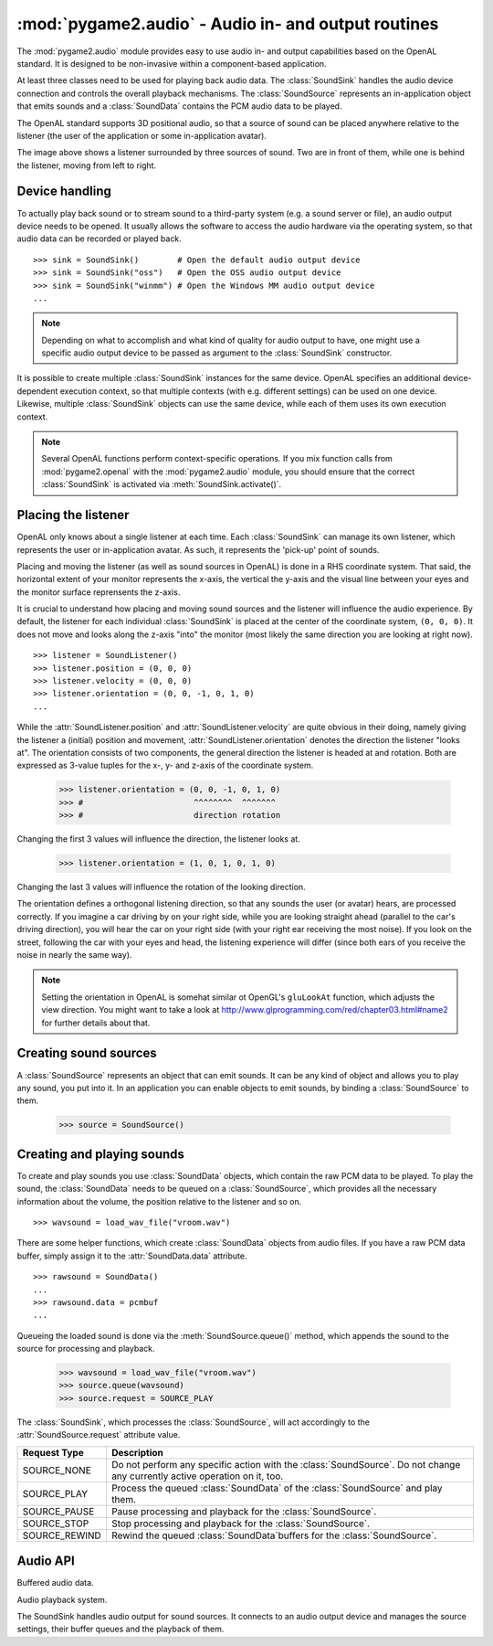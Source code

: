 .. module:: pygame2.audio
   :synopsis: Audio in- and output routines.

:mod:`pygame2.audio` - Audio in- and output routines
====================================================

The :mod:`pygame2.audio` module provides easy to use audio in- and output
capabilities based on the OpenAL standard. It is designed to be non-invasive
within a component-based application.

At least three classes need to be used for playing back audio data. The
:class:`SoundSink` handles the audio device connection and controls the overall
playback mechanisms. The :class:`SoundSource` represents an in-application
object that emits sounds and a :class:`SoundData` contains the PCM audio data
to be played.

The OpenAL standard supports 3D positional audio, so that a source of sound
can be placed anywhere relative to the listener (the user of the application
or some in-application avatar).

.. image:: images/openalaudio.png

The image above shows a listener surrounded by three sources of
sound. Two are in front of them, while one is behind the listener,
moving from left to right.

Device handling
---------------

To actually play back sound or to stream sound to a third-party system (e.g.
a sound server or file), an audio output device needs to be opened. It usually
allows the software to access the audio hardware via the operating system, so
that audio data can be recorded or played back. ::

   >>> sink = SoundSink()        # Open the default audio output device
   >>> sink = SoundSink("oss")   # Open the OSS audio output device
   >>> sink = SoundSink("winmm") # Open the Windows MM audio output device
   ...

.. note::

   Depending on what to accomplish and what kind of quality for audio output to
   have, one might use a specific audio output device to be passed as argument
   to the :class:`SoundSink` constructor.

It is possible to create multiple :class:`SoundSink` instances for the same
device. OpenAL specifies an additional device-dependent execution context,
so that multiple contexts (with e.g. different settings) can be used on one
device. Likewise, multiple :class:`SoundSink` objects can use the same device,
while each of them uses its own execution context.

.. note::

   Several OpenAL functions perform context-specific operations. If you mix
   function calls from :mod:`pygame2.openal` with the :mod:`pygame2.audio`
   module, you should ensure that the correct :class:`SoundSink` is activated
   via :meth:`SoundSink.activate()`.

Placing the listener
--------------------

OpenAL only knows about a single listener at each time. Each
:class:`SoundSink` can manage its own listener, which represents the user or
in-application avatar. As such, it represents the 'pick-up' point of sounds.

Placing and moving the listener (as well as sound sources in OpenAL) is done
in a RHS coordinate system. That said, the horizontal extent of your monitor
represents the x-axis, the vertical the y-axis and the visual line between
your eyes and the monitor surface reprensents the z-axis.

.. image:: images/coordinate_rhs.png

It is crucial to understand how placing and moving sound sources and the
listener will influence the audio experience. By default, the listener
for each individual :class:`SoundSink` is placed at the center of the
coordinate system, ``(0, 0, 0)``. It does not move and looks along the
z-axis "into" the monitor (most likely the same direction you are
looking at right now).  ::

   >>> listener = SoundListener()
   >>> listener.position = (0, 0, 0)
   >>> listener.velocity = (0, 0, 0)
   >>> listener.orientation = (0, 0, -1, 0, 1, 0)
   ...

.. image:: images/listener_default.png

While the :attr:`SoundListener.position` and
:attr:`SoundListener.velocity` are quite obvious in their doing, namely
giving the listener a (initial) position and movement,
:attr:`SoundListener.orientation` denotes the direction the listener
"looks at". The orientation consists of two components, the general
direction the listener is headed at and rotation. Both are expressed as
3-value tuples for the x-, y- and z-axis of the coordinate system.

   >>> listener.orientation = (0, 0, -1, 0, 1, 0)
   >>> #                       ^^^^^^^^  ^^^^^^^
   >>> #                       direction rotation

Changing the first 3 values will influence the direction, the listener
looks at.

   >>> listener.orientation = (1, 0, 1, 0, 1, 0)

.. image:: images/listener_xz.png

Changing the last 3 values will influence the rotation of the looking
direction.

.. image:: images/listener_xyz.png

The orientation defines a orthogonal listening direction, so that any sounds
the user (or avatar) hears, are processed correctly. If you imagine a car
driving by on your right side, while you are looking straight ahead (parallel
to the car's driving direction), you will hear the car on your right side
(with your right ear receiving the most noise). If you look on the street,
following the car with your eyes and head, the listening experience will
differ (since both ears of you receive the noise in nearly the same way).

.. note::

   Setting the orientation in OpenAL is somehat similar ot OpenGL's
   ``gluLookAt`` function, which adjusts the view direction. You might want
   to take a look at http://www.glprogramming.com/red/chapter03.html#name2 for
   further details about that.

Creating sound sources
----------------------

A :class:`SoundSource` represents an object that can emit sounds. It can be any
kind of object and allows you to play any sound, you put into it. In an
application you can enable objects to emit sounds, by binding a
:class:`SoundSource` to them.

   >>> source = SoundSource()

.. todo::

   more details

Creating and playing sounds
---------------------------

To create and play sounds you use :class:`SoundData` objects, which contain
the raw PCM data to be played. To play the sound, the :class:`SoundData` needs
to be queued on a :class:`SoundSource`, which provides all the necessary
information about the volume, the position relative to the listener and so
on. ::

   >>> wavsound = load_wav_file("vroom.wav")

There are some helper functions, which create :class:`SoundData` objects from
audio files. If you have a raw PCM data buffer, simply assign it to the
:attr:`SoundData.data` attribute. ::

   >>> rawsound = SoundData()
   ...
   >>> rawsound.data = pcmbuf
   ...

Queueing the loaded sound is done via the :meth:`SoundSource.queue()` method,
which appends the sound to the source for processing and playback.

   >>> wavsound = load_wav_file("vroom.wav")
   >>> source.queue(wavsound)
   >>> source.request = SOURCE_PLAY

The :class:`SoundSink`, which processes the :class:`SoundSource`, will act
accordingly to the :attr:`SoundSource.request` attribute value.

============= ===================================================
Request Type  Description
============= ===================================================
SOURCE_NONE   Do not perform any specific action with the
              :class:`SoundSource`. Do not change any currently
              active operation on it, too.
SOURCE_PLAY   Process the queued :class:`SoundData` of the
              :class:`SoundSource` and play them.
SOURCE_PAUSE  Pause processing and playback for the
              :class:`SoundSource`.
SOURCE_STOP   Stop processing and playback for the
              :class:`SoundSource`.
SOURCE_REWIND Rewind the queued :class:`SoundData`buffers for the
              :class:`SoundSource`.
============= ===================================================

Audio API
---------

.. data:: SOURCE_NONE

   Indicates that no specific action should be performed on processing the
   :class:`SoundSource`

.. data:: SOURCE_PLAY

   Indicates that the :class:`SoundSource` shall play its :class:`SoundData`.

.. data:: SOURCE_PAUSE

   Indicates that the :class:`SoundSource` shall pause playing.

.. data:: SOURCE_STOP

   Indicates that the :class:`SoundSource` shall stop playing.

.. data:: SOURCE_REWIND

    Indicates that the :class:`SoundSource` shall rewind to the start of the
    currently processed :class:`SoundData` buffer.

.. class:: SoundData([format=None[, data=None[, size=None[, frequency=None]]]])

   Buffered audio data.

   .. attribute:: bufid

      The OpenAL buffer id, if any. This will be set automatically by the
      :class:`SoundSink`, if the :class:`SoundData` is processed.

   .. attribute:: format

      The format of the audio data.

   .. attribute:: data

      A buffer containing the raw PCM data to play.

   .. attribute:: size

      The size of the audio buffer.

   .. attribute:: frequency

      The frequency of the audio data.


.. class:: SoundListener([position=(0, 0, 0)[, velocity=(0, 0, 0)[, \
                         orientation=(0, 0, -1, 0, 1, 0)]]])

   Listener position information for the 3D audio environment.

   .. attribute:: position

      The (initial) position of the listener as 3-value tuple within a x-y-z
      coordinate system.

   .. attribute:: velocity

      The velocity of the listener as 3-value tuple within a x-y-z coordinate
      system.

   .. attribute:: orientation

      The forward (in which direction does the listener look) orientation of
      the listener as 6-value tuple within a x-y-z coordinate system. The first
      three values denote the forward vector of the listener, vlaue four to six
      denote the upper orientation vector.


.. class:: SoundSource([gain=1.0[, pitch=1.0[, position=(0, 0, 0)[, \
                       velocity=(0, 0, 0)]]]])

   xxx

   .. attribute:: ssid

      The OpenAL source id, if any. This will be set automatically by the
      :class:`SoundSink`, if the :class:`SoundSource` is processed.

   .. attribute:: gain

      The volume gain of the source.

   .. attribute:: pitch

      The pitch of the source.

   .. attribute:: position

      The (initial) position of the source as 3-value tuple in a x-y-z
      coordinate system.

   .. attribute:: velocity

      The velocity of the source as 3-value tuple in a x-y-z coordinate system.

   .. attribute:: request

      The action to be performed by the :class:`SoundSink`, when it processes
      the :class:`SoundSource`

   .. method:: queue(sounddata : SoundData) -> None

      Adds a :class:`SoundData` audio buffer to the source's processing and
      playback queue.


.. class:: SoundSink(device=None)

   Audio playback system.

   The SoundSink handles audio output for sound sources. It connects to an
   audio output device and manages the source settings, their buffer queues
   and the playback of them.

   .. attribute:: device

      The used OpenAL :class:`pygame2.alc.ALCdevice`.

   .. attribute:: context

      The used :class:`pygame2.alc.ALCcontext`.

   .. method:: activate() -> None

      Activates the :class:`SoundSink`, marking its :attr:`context` as the
      currently active one.

      Subsequent OpenAL operations are done in the context of the
      SoundSink's bindings.

   .. method:: set_listener(listener : SoundListener) -> None

      Sets the listener position for the :class:`SoundSink`.

      .. note::

         This implicitly activates the :class:`SoundSink`.

   .. method:: process_source(source : SoundSource) -> None

      Processes a single :class:`SoundSource`.

      .. note::

        This does *not* activate the :class:`SoundSink`. If another
        :class:`SoundSink` is active, chances are good that the
        source is processed in that :class:`SoundSink`.

   .. method:: process(world, components) -> None

      Processes :class:`SoundSource` components, according to their
      :attr:`SoundSource.request`

      .. note::

         This implicitly activates the :class:`SoundSink`.


.. function:: load_file(fname : string) -> SoundData

   Loads an audio file into a :class:`SoundData` object.

.. function:: load_stream(source : object) -> SoundData

   Not implemented yet.

.. function:: load_wav_file(fname : string) -> SoundData

   Loads a WAV audio file into a :class:`SoundData` object.

.. function:: load_ogg_file(fname : string) -> SoundData

   Loads an Ogg Vorbis audio file into a :class:`SoundData` object.

   .. note::

      This requires the :mod:`pygame2.ogg.voribsfile` module.
